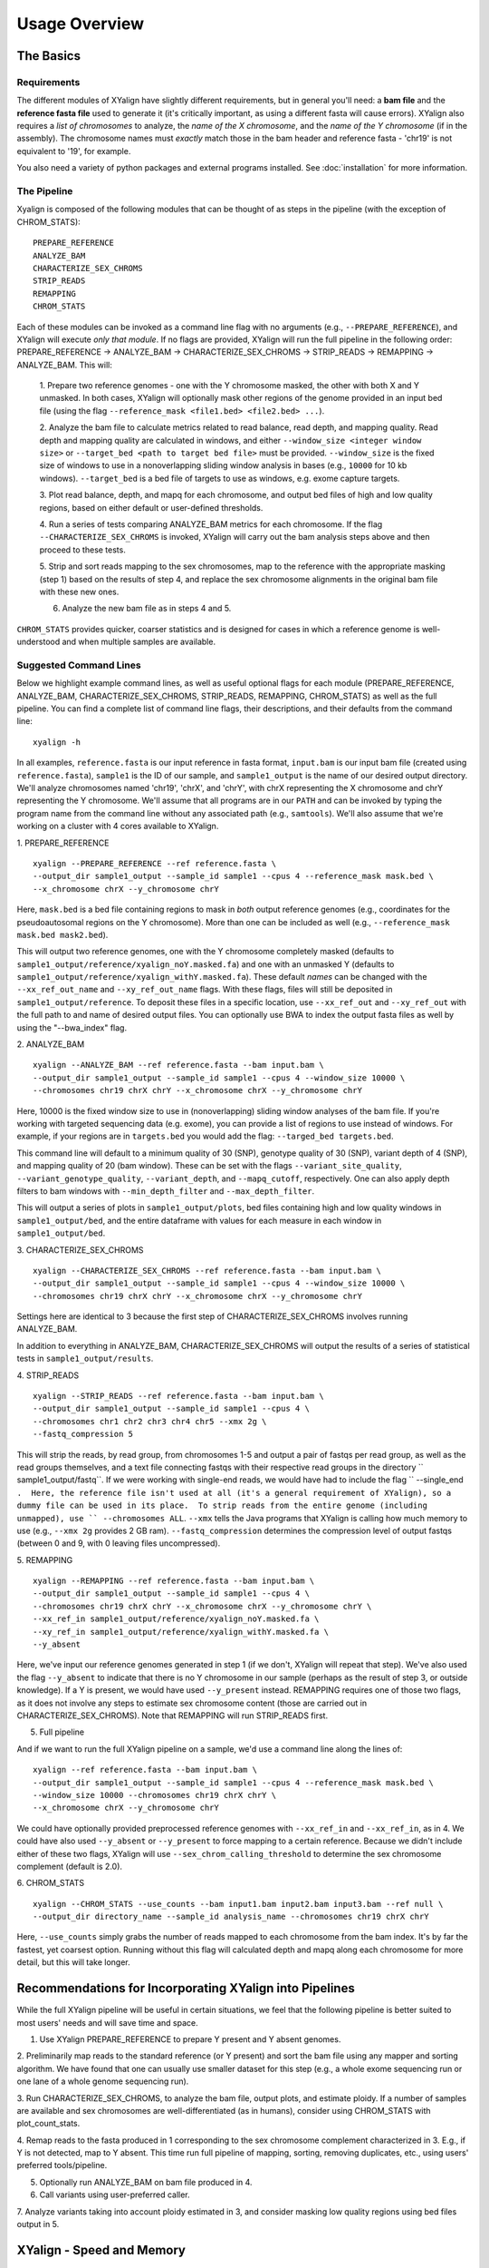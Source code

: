 Usage Overview
==============

The Basics
-----------

Requirements
~~~~~~~~~~~~

The different modules of XYalign have slightly different requirements, but in
general you'll need: a **bam file** and the **reference fasta file**
used to generate it (it's critically important, as using a different fasta will
cause errors).  XYalign also requires a *list of chromosomes* to analyze,
the *name of the X chromosome*, and the *name of the Y chromosome* (if in the assembly). The chromosome names must *exactly* match
those in the bam header and reference fasta - 'chr19' is not equivalent to '19', for example.

You also need a variety of python packages and external programs installed.  See
:doc:`installation` for more information.

The Pipeline
~~~~~~~~~~~~

Xyalign is composed of the following modules that can be thought of as steps in the pipeline (with the exception of CHROM_STATS)::

	PREPARE_REFERENCE
	ANALYZE_BAM
	CHARACTERIZE_SEX_CHROMS
	STRIP_READS
	REMAPPING
	CHROM_STATS

Each of these modules can be invoked as a command line flag with no arguments
(e.g., ``--PREPARE_REFERENCE``), and XYalign will execute *only that module*.  If no flags
are provided, XYalign will run the full pipeline in the following order: PREPARE_REFERENCE ->
ANALYZE_BAM -> CHARACTERIZE_SEX_CHROMS -> STRIP_READS -> REMAPPING -> ANALYZE_BAM.  This will:

	1. Prepare two reference genomes - one with the Y chromosome masked, the other with both X and Y
	unmasked.  In both cases, XYalign will optionally mask other regions of the genome provided in an
	input bed file (using the flag ``--reference_mask <file1.bed> <file2.bed> ...``).

	2. Analyze the bam file to calculate metrics related to read balance, read depth, and mapping quality.
	Read depth and mapping quality are calculated in windows, and either ``--window_size <integer window size>``
	or ``--target_bed <path to target bed file>`` must be provided.  ``--window_size`` is the fixed size
	of windows to use in a nonoverlapping sliding window analysis in bases (e.g., ``10000`` for 10 kb windows).  ``--target_bed``
	is a bed file of targets to use as windows, e.g. exome capture targets.

	3. Plot read balance, depth, and mapq for each chromosome, and output bed files of high
	and low quality regions, based on either default or user-defined thresholds.

	4. Run a series of tests comparing ANALYZE_BAM metrics for each chromosome. If the flag
	``--CHARACTERIZE_SEX_CHROMS`` is invoked, XYalign will carry out the bam analysis steps above
	and then proceed to these tests.

	5. Strip and sort reads mapping to the sex chromosomes, map to the reference with
	the appropriate masking (step 1) based on the results of step 4, and replace the sex
	chromosome alignments in the original bam file with these new ones.

	6. Analyze the new bam file as in steps 4 and 5.

``CHROM_STATS`` provides quicker, coarser statistics and is designed for cases in which a reference genome is well-understood
and when multiple samples are available.

Suggested Command Lines
~~~~~~~~~~~~~~~~~~~~~~~

Below we highlight example command lines, as well as useful optional flags for
each module (PREPARE_REFERENCE, ANALYZE_BAM, CHARACTERIZE_SEX_CHROMS, STRIP_READS, REMAPPING, CHROM_STATS)
as well as the full pipeline.  You can find a complete list of command line flags,
their descriptions, and their defaults from the command line::

	xyalign -h

In all examples, ``reference.fasta`` is our input reference in fasta format, ``input.bam``
is our input bam file (created using ``reference.fasta``), ``sample1`` is the ID of our
sample, and ``sample1_output`` is the name of our desired output directory.  We'll
analyze chromosomes named 'chr19', 'chrX', and 'chrY', with chrX representing the X chromosome
and chrY representing the Y chromosome.  We'll assume that all programs are in
our ``PATH`` and can be invoked by typing the program name from the command line
without any associated path (e.g., ``samtools``).  We'll also assume that we're
working on a cluster with 4 cores available to XYalign.

1. PREPARE_REFERENCE
::

	xyalign --PREPARE_REFERENCE --ref reference.fasta \
	--output_dir sample1_output --sample_id sample1 --cpus 4 --reference_mask mask.bed \
	--x_chromosome chrX --y_chromosome chrY

Here, ``mask.bed`` is a bed file containing regions to mask in *both* output reference
genomes (e.g., coordinates for the pseudoautosomal regions on the Y chromosome).  More
than one can be included as well (e.g., ``--reference_mask mask.bed mask2.bed``).

This will output two reference genomes, one with the Y chromosome completely masked
(defaults to ``sample1_output/reference/xyalign_noY.masked.fa``) and one with
an unmasked Y (defaults to ``sample1_output/reference/xyalign_withY.masked.fa``). These
default *names* can be changed with the ``--xx_ref_out_name`` and
``--xy_ref_out_name`` flags. With these flags, files will still be
deposited in ``sample1_output/reference``. To deposit these files in a specific location,
use ``--xx_ref_out`` and ``--xy_ref_out`` with the full path to and name of desired
output files.  You can optionally use BWA to index the output fasta files as well
by using the "--bwa_index" flag.

2. ANALYZE_BAM
::

	xyalign --ANALYZE_BAM --ref reference.fasta --bam input.bam \
	--output_dir sample1_output --sample_id sample1 --cpus 4 --window_size 10000 \
	--chromosomes chr19 chrX chrY --x_chromosome chrX --y_chromosome chrY

Here, 10000 is the fixed window size to use in (nonoverlapping) sliding window
analyses of the bam file.  If you're working with targeted sequencing data (e.g. exome),
you can provide a list of regions to use instead of windows.  For example, if your
regions are in ``targets.bed`` you would add the flag: ``--targed_bed targets.bed``.

This command line will default to a minimum quality of 30 (SNP), genotype quality
of 30 (SNP), variant depth of 4 (SNP), and mapping quality of 20 (bam window). These
can be set with the flags ``--variant_site_quality``, ``--variant_genotype_quality``,
``--variant_depth``, and ``--mapq_cutoff``, respectively.
One can also apply depth filters to bam windows with ``--min_depth_filter`` and
``--max_depth_filter``.

This will output a series of plots in ``sample1_output/plots``, bed files containing
high and low quality windows in ``sample1_output/bed``, and the entire dataframe
with values for each measure in each window in ``sample1_output/bed``.

3. CHARACTERIZE_SEX_CHROMS
::

	xyalign --CHARACTERIZE_SEX_CHROMS --ref reference.fasta --bam input.bam \
	--output_dir sample1_output --sample_id sample1 --cpus 4 --window_size 10000 \
	--chromosomes chr19 chrX chrY --x_chromosome chrX --y_chromosome chrY

Settings here are identical to 3 because the first step of CHARACTERIZE_SEX_CHROMS
involves running ANALYZE_BAM.

In addition to everything in ANALYZE_BAM, CHARACTERIZE_SEX_CHROMS will output the
results of a series of statistical tests in ``sample1_output/results``.

4. STRIP_READS
::
	xyalign --STRIP_READS --ref reference.fasta --bam input.bam \
	--output_dir sample1_output --sample_id sample1 --cpus 4 \
	--chromosomes chr1 chr2 chr3 chr4 chr5 --xmx 2g \
	--fastq_compression 5

This will strip the reads, by read group, from chromosomes 1-5 and output
a pair of fastqs per read group, as well as the read groups themselves, and a
text file connecting fastqs with their respective read groups in the directory
`` sample1_output/fastq``.  If we were working with single-end reads, we would
have had to include the flag `` --single_end ``.  Here, the reference file isn't
used at all (it's a general requirement of XYalign), so a dummy file can be used
in its place.  To strip reads from the entire genome (including unmapped), use
`` --chromosomes ALL``. ``--xmx`` tells the Java programs that XYalign is calling
how much memory to use (e.g., ``--xmx 2g`` provides 2 GB ram). ``--fastq_compression``
determines the compression level of output fastqs (between 0 and 9, with 0 leaving
files uncompressed).

5. REMAPPING
::

	xyalign --REMAPPING --ref reference.fasta --bam input.bam \
	--output_dir sample1_output --sample_id sample1 --cpus 4 \
	--chromosomes chr19 chrX chrY --x_chromosome chrX --y_chromosome chrY \
	--xx_ref_in sample1_output/reference/xyalign_noY.masked.fa \
	--xy_ref_in sample1_output/reference/xyalign_withY.masked.fa \
	--y_absent

Here, we've input our reference genomes generated in step 1 (if we don't, XYalign
will repeat that step).  We've also used the flag ``--y_absent`` to indicate that
there is no Y chromosome in our sample (perhaps as the result of step 3, or outside
knowledge).  If a Y is present, we would have used ``--y_present`` instead.  REMAPPING
requires one of those two flags, as it does not involve any steps to estimate
sex chromosome content (those are carried out in CHARACTERIZE_SEX_CHROMS). Note that
REMAPPING will run STRIP_READS first.

5. Full pipeline

And if we want to run the full XYalign pipeline on a sample, we'd use a command line
along the lines of::

	xyalign --ref reference.fasta --bam input.bam \
	--output_dir sample1_output --sample_id sample1 --cpus 4 --reference_mask mask.bed \
	--window_size 10000 --chromosomes chr19 chrX chrY \
	--x_chromosome chrX --y_chromosome chrY

We could have optionally provided preprocessed reference genomes with ``--xx_ref_in``
and ``--xx_ref_in``, as in 4.  We could have also used ``--y_absent`` or ``--y_present``
to force mapping to a certain reference.  Because we didn't include either of these
two flags, XYalign will use ``--sex_chrom_calling_threshold`` to determine the
sex chromosome complement (default is 2.0).

6. CHROM_STATS
::
	xyalign --CHROM_STATS --use_counts --bam input1.bam input2.bam input3.bam --ref null \
	--output_dir directory_name --sample_id analysis_name --chromosomes chr19 chrX chrY

Here, ``--use_counts`` simply grabs the number of reads mapped to each chromosome from the
bam index. It's by far the fastest, yet coarsest option. Running without this flag
will calculated depth and mapq along each chromosome for more detail, but this will take longer.


Recommendations for Incorporating XYalign into Pipelines
--------------------------------------------------------

While the full XYalign pipeline will be useful in certain situations, we feel that
the following pipeline is better suited to most users' needs and will save time and space.

1. Use XYalign PREPARE_REFERENCE to prepare Y present and Y absent genomes.

2. Preliminarily map reads to the standard reference (or Y present) and sort the bam file
using any mapper and sorting algorithm. We have found that one can usually use smaller
dataset for this step (e.g., a whole exome sequencing run or one lane of a whole genome
sequencing run).

3. Run CHARACTERIZE_SEX_CHROMS, to analyze the bam file, output plots, and estimate
ploidy. If a number of samples are available and sex chromosomes are well-differentiated
(as in humans), consider using CHROM_STATS with plot_count_stats.

4. Remap reads to the fasta produced in 1 corresponding to the sex chromosome
complement characterized in 3.  E.g., if Y is not detected, map to Y absent.  This time
run full pipeline of mapping, sorting, removing duplicates, etc., using users' preferred
tools/pipeline.

5. Optionally run ANALYZE_BAM on bam file produced in 4.

6. Call variants using user-preferred caller.

7. Analyze variants taking into account ploidy estimated in 3, and consider masking
low quality regions using bed files output in 5.

XYalign - Speed and Memory
--------------------------
The minimum memory requirements for XYalign are determined by external programs,
rather than any internal code.  Right now, the major limiting step is bwa indexing
of reference genomes which requires 5-6 GB of memory to index a human-sized genome.  In addition,
in certain situations (e.g., removing all reads from deep coverage genome data with
a single - or no - read group) the STRIP_READS module will require a great deal
of memory to sort and match paired reads (the memory requirement is that of the
external program repair.sh).

The slowest parts of the pipeline also all involve steps relying on external programs, such as
genome preparation, variant calling, read mapping, swapping sex chromosome alignments, etc.
In almost all cases, you'll see substantial increases in the speed of the pipeline by increasing the
number of threads/cores.  You must provide information about the number of cores available
to XYalign with the ``--cpus`` flag (XYalign will assume only a single thread is
available unless this flag is set).

Exome data
----------

XYalign handles exome data, with a few minor considerations.  In particular, either setting
``--window_size`` to a smaller value, perhaps 5000 or less, or inputting
targets instead of a window size (``--target_bed targets.bed``) will be critical
for getting more accurate window measures.  In addition, users should manually
check the results of CHARACTERIZE_SEX_CHROMS for a number of samples to get a feel
for expected values on the sex chromosomes, as these values are likely to vary among
experimental design (especially among different capture kits).

Nonhuman genomes
----------------

XYalign will theoretically work with any genome, and on any combination of chromosomes
or scaffolds (see more on the latter below).  Simply provide the names of the
chromosomes/scaffolds to analyze and the names of the sex chromosomes (e.g.,
``--chromosomes chr1a chr1b chr2 lga lgb --x_chromosome lga --y_chromosome lgb``
if our x_linked scaffold was lga and y_linked scaffold was lgb, and we wanted
to compare these scaffolds to chromosomes: chr1a chr1b and chr2). However,
please note that, as of right now, XYalign does not support multiple X or Y
chromosomes/scaffolds (we are planning on supporting this soon though).

Keep in mind, however, that read balance, mapq, and depth ratios might differ
among organisms, so default XYalign settings will likely not be appropriate in
most cases.  Instead, if multiple samples are available, we recommend running
XYalign's CHARACTERIZE_SEX_CHROMS on each sample (steps 2-3 in
"Recommendations for Incorporating XYalign into pipelines" above)
using the same output directory for all samples.  One can then quickly concatenate
results (we recommend starting with bootstrap results) and plot them to look
for clustering of samples (see the XYalign publication for examples of this).

Analyzing arbitrary chromosomes
-------------------------------

Currently, XYalign requires a minimum of two chromosomes (an "autosome and an "x chromosome")
for analyses in ANALYZE_BAM and CHARACTERIZE_SEX_CHROMS (and therefore, the whole pipeline)
These chromosomes, however, can be arbitrary. Below, we highlight two example cases:
looking for evidence of Trisomy 21 in human samples,
and running the full XYalign pipeline on a ZW sample (perhaps a bird,
squamate reptile, or moth).

If one wanted to look for evidence of Trisomy 21 in human data mapped to hg19 (which uses
"chr" in chromosome names), s/he could use a command along the lines of::

	xyalign --CHARACTERIZE_SEX_CHROMS --ref reference.fasta --bam input.bam \
	--output_dir sample1_output --sample_id sample1 --cpus 4 --window_size 10000 \
	--chromosomes chr1 chr10 chr19 chr21 --x_chromosome chr21

This would run the CHARACTERIZE_SEX_CHROMS module, systematically comparing
``chr21`` to ``chr1``, ``chr10``, and ``chr19``.

To run the full pipeline on a ZW sample (in ZZ/ZW systems, males are ZZ and females
are ZW), one could simply run a command like (assuming the Z scaffold was named
"scaffoldz" and the W scaffold was named "scaffoldw")::

	xyalign --ref reference.fasta --bam input.bam \
	--output_dir sample1_output --sample_id sample1 --cpus 4 --reference_mask mask.bed \
	--window_size 10000 --chromosomes scaffold1 scaffoldz scaffoldw --x_chromosome scaffoldz \
	--y_chromosome scaffoldw

In this example, it's important that the the "X" and "Y" chromosomes are assigned in this way
because PREPARE_REFERENCE (the first step in the full pipeline) will create two
reference genomes: one with the "Y" completely masked, and one with both "X" and "Y"
unmasked.  This command will therefore create the appropriate references (a ZW and
a Z only).  Other organisms or uses might not require this consideration.

Using XYalign as a Python library
---------------------------------
All modules in the XYalign/xyalign directory are designed to support the command
line program XYalign.  However, some classes and functions might be of use in other
circumstances. If you've installed XYalign as described in :doc:`installation`, then you
should be able to import XYalign libraries just like you would for any other Python package. E.g.::

	from xyalign import bam

Or::

	import xyalign.bam


Full List of Command-Line Flags
-------------------------------
This list can also be produced with the command::
	xyalign -h

Flags::

	-h, --help            show this help message and exit
	--bam [BAM [BAM ...]]
						  Full path to input bam files. If more than one
						  provided, only the first will be used for modules
						  other than --CHROM_STATS
	--cram [CRAM [CRAM ...]]
						  Full path to input cram files. If more than one
						  provided, only the first will be used for modules
						  other than --CHROM_STATS. Not currently supported.
	--sam [SAM [SAM ...]]
						  Full path to input sam files. If more than one
						  provided, only the first will be used for modules
						  other than --CHROM_STATS. Not currently supported.
	--ref REF             REQUIRED. Path to reference sequence (including file
						  name).
	--output_dir OUTPUT_DIR, -o OUTPUT_DIR
						  REQUIRED. Output directory. XYalign will create a
						  directory structure within this directory
	--chromosomes [CHROMOSOMES [CHROMOSOMES ...]], -c [CHROMOSOMES [CHROMOSOMES ...]]
						  Chromosomes to analyze (names must match reference
						  exactly). For humans, we recommend at least chr19,
						  chrX, chrY. Generally, we suggest including the sex
						  chromosomes and at least one autosome. To analyze all
						  chromosomes use '--chromosomes ALL' or '--chromosomes
						  all'.
	--x_chromosome [X_CHROMOSOME [X_CHROMOSOME ...]], -x [X_CHROMOSOME [X_CHROMOSOME ...]]
						  Names of x-linked scaffolds in reference fasta (must
						  match reference exactly).
	--y_chromosome [Y_CHROMOSOME [Y_CHROMOSOME ...]], -y [Y_CHROMOSOME [Y_CHROMOSOME ...]]
						  Names of y-linked scaffolds in reference fasta (must
						  match reference exactly). Defaults to chrY. Give None
						  if using an assembly without a Y chromosome
	--sample_id SAMPLE_ID, -id SAMPLE_ID
						  Name/ID of sample - for use in plot titles and file
						  naming. Default is sample
	--cpus CPUS           Number of cores/threads to use. Default is 1
	--xmx XMX             Memory to be provided to java programs via -Xmx. E.g.,
						  use the flag '--xmx 4g' to pass '-Xmx4g' as a flag
						  when running java programs (currently just repair.sh).
						  Default is 'None' (i.e., nothing provided on the
						  command line), which will allow repair.sh to
						  automatically allocate memory. Note that if you're
						  using --STRIP_READS on deep coverage whole genome
						  data, you might need quite a bit of memory, e.g. '--
						  xmx 16g', '--xmx 32g', or more depending on how many
						  reads are present per read group.
	--fastq_compression {0,1,2,3,4,5,6,7,8,9}
						  Compression level for fastqs output from repair.sh.
						  Between (inclusive) 0 and 9. Default is 3. 1 through 9
						  indicate compression levels. If 0, fastqs will be
						  uncompressed.
	--single_end          Include flag if reads are single-end and NOT paired-
						  end.
	--version, -V         Print version and exit.
	--no_cleanup          Include flag to preserve temporary files.
	--PREPARE_REFERENCE   This flag will limit XYalign to only preparing
						  reference fastas for individuals with and without Y
						  chromosomes. These fastas can then be passed with each
						  sample to save subsequent processing time.
	--CHROM_STATS         This flag will limit XYalign to only analyzing
						  provided bam files for depth and mapq across entire
						  chromosomes.
	--ANALYZE_BAM         This flag will limit XYalign to only analyzing the bam
						  file for depth, mapq, and (optionally) read balance
						  and outputting plots.
	--CHARACTERIZE_SEX_CHROMS
						  This flag will limit XYalign to the steps required to
						  characterize sex chromosome content (i.e., analyzing
						  the bam for depth, mapq, and read balance and running
						  statistical tests to help infer ploidy)
	--REMAPPING           This flag will limit XYalign to only the steps
						  required to strip reads and remap to masked
						  references. If masked references are not provided,
						  they will be created.
	--STRIP_READS         This flag will limit XYalign to only the steps
						  required to strip reads from a provided bam file.
	--logfile LOGFILE     Name of logfile. Will overwrite if exists. Default is
						  sample_xyalign.log
	--reporting_level {DEBUG,INFO,ERROR,CRITICAL}
						  Set level of messages printed to console. Default is
						  'INFO'. Choose from (in decreasing amount of
						  reporting) DEBUG, INFO, ERROR or CRITICAL
	--platypus_path PLATYPUS_PATH
						  Path to platypus. Default is 'platypus'. If platypus
						  is not directly callable (e.g., '/path/to/platypus' or
						  '/path/to/Playpus.py'), then provide path to python as
						  well (e.g., '/path/to/python /path/to/platypus'). In
						  addition, be sure provided python is version 2. See
						  the documentation for more information about setting
						  up an anaconda environment.
	--bwa_path BWA_PATH   Path to bwa. Default is 'bwa'
	--samtools_path SAMTOOLS_PATH
						  Path to samtools. Default is 'samtools'
	--repairsh_path REPAIRSH_PATH
						  Path to bbmap's repair.sh script. Default is
						  'repair.sh'
	--shufflesh_path SHUFFLESH_PATH
						  Path to bbmap's shuffle.sh script. Default is
						  'shuffle.sh'
	--sambamba_path SAMBAMBA_PATH
						  Path to sambamba. Default is 'sambamba'
	--bedtools_path BEDTOOLS_PATH
						  Path to bedtools. Default is 'bedtools'
	--platypus_calling {both,none,before,after}
						  Platypus calling withing the pipeline (before
						  processing, after processing, both, or neither).
						  Options: both, none, before, after.
	--no_variant_plots    Include flag to prevent plotting read balance from VCF
						  files.
	--no_bam_analysis     Include flag to prevent depth/mapq analysis of bam
						  file. Used to isolate platypus_calling.
	--skip_compatibility_check
						  Include flag to prevent check of compatibility between
						  input bam and reference fasta
	--no_perm_test        Include flag to turn off permutation tests.
	--no_ks_test          Include flag to turn off KS Two Sample tests.
	--no_bootstrap        Include flag to turn off bootstrap analyses. Requires
						  either --y_present, --y_absent, or
						  --sex_chrom_calling_threshold if running full
						  pipeline.
	--variant_site_quality VARIANT_SITE_QUALITY, -vsq VARIANT_SITE_QUALITY
						  Consider all SNPs with a site quality (QUAL) greater
						  than or equal to this value. Default is 30.
	--variant_genotype_quality VARIANT_GENOTYPE_QUALITY, -vgq VARIANT_GENOTYPE_QUALITY
						  Consider all SNPs with a sample genotype quality
						  greater than or equal to this value. Default is 30.
	--variant_depth VARIANT_DEPTH, -vd VARIANT_DEPTH
						  Consider all SNPs with a sample depth greater than or
						  equal to this value. Default is 4.
	--platypus_logfile PLATYPUS_LOGFILE
						  Prefix to use for Platypus log files. Will default to
						  the sample_id argument provided
	--homogenize_read_balance HOMOGENIZE_READ_BALANCE
						  If True, read balance values will be transformed by
						  subtracting each value from 1. For example, 0.25 and
						  0.75 would be treated equivalently. Default is False.
	--min_variant_count MIN_VARIANT_COUNT
						  Minimum number of variants in a window for the read
						  balance of that window to be plotted. Note that this
						  does not affect plotting of variant counts. Default is
						  1, though we note that many window averages will be
						  meaningless at this setting.
	--reference_mask [REFERENCE_MASK [REFERENCE_MASK ...]]
						  Bed file containing regions to replace with Ns in the
						  sex chromosome reference. Examples might include the
						  pseudoautosomal regions on the Y to force all
						  mapping/calling on those regions of the X chromosome.
						  Default is None.
	--xx_ref_out_name XX_REF_OUT_NAME
						  Desired name for masked output fasta for samples
						  WITHOUT a Y chromosome (e.g., XX, XXX, XO, etc.).
						  Defaults to 'xyalign_noY.masked.fa'. Will be output in
						  the XYalign reference directory.
	--xy_ref_out_name XY_REF_OUT_NAME
						  Desired name for masked output fasta for samples WITH
						  a Y chromosome (e.g., XY, XXY, etc.). Defaults to
						  'xyalign_withY.masked.fa'. Will be output in the
						  XYalign reference directory.
	--xx_ref_out XX_REF_OUT
						  Desired path to and name of masked output fasta for
						  samples WITHOUT a Y chromosome (e.g., XX, XXX, XO,
						  etc.). Overwrites if exists. Use if you would like
						  output somewhere other than XYalign reference
						  directory. Otherwise, use --xx_ref_name.
	--xy_ref_out XY_REF_OUT
						  Desired path to and name of masked output fasta for
						  samples WITH a Y chromosome (e.g., XY, XXY, etc.).
						  Overwrites if exists. Use if you would like output
						  somewhere other than XYalign reference directory.
						  Otherwise, use --xy_ref_name.
	--xx_ref_in XX_REF_IN
						  Path to preprocessed reference fasta to be used for
						  remapping in X0 or XX samples. Default is None. If
						  none, will produce a sample-specific reference for
						  remapping.
	--xy_ref_in XY_REF_IN
						  Path to preprocessed reference fasta to be used for
						  remapping in samples containing Y chromosome. Default
						  is None. If none, will produce a sample-specific
						  reference for remapping.
	--bwa_index BWA_INDEX
						  If True, index with BWA during PREPARE_REFERENCE. Only
						  relevantwhen running the PREPARE_REFERENCE module by
						  itself. Default is False.
	--read_group_id READ_GROUP_ID
						  If read groups are present in a bam file, they are
						  used by default in remapping steps. However, if read
						  groups are not present in a file, there are two
						  options for proceeding. If '--read_group_id None' is
						  provided (case sensitive), then no read groups will be
						  used in subsequent mapping steps. Otherwise, any other
						  string provided to this flag will be used as a read
						  group ID. Default is '--read_group_id xyalign'
	--bwa_flags BWA_FLAGS
						  Provide a string (in quotes, with spaces between
						  arguments) for additional flags desired for BWA
						  mapping (other than -R and -t). Example: '-M -T 20 -v
						  4'. Note that those are spaces between arguments.
	--sex_chrom_bam_only  This flag skips merging the new sex chromosome bam
						  file back into the original bam file (i.e., sex chrom
						  swapping). This will output a bam file containing only
						  the newly remapped sex chromosomes.
	--sex_chrom_calling_threshold SEX_CHROM_CALLING_THRESHOLD
						  This is the *maximum* filtered X/Y depth ratio for an
						  individual to be considered as having heterogametic
						  sex chromsomes (e.g., XY) for the REMAPPING module of
						  XYalign. Note here that X and Y chromosomes are simply
						  the chromosomes that have been designated as X and Y
						  via --x_chromosome and --y_chromosome. Keep in mind
						  that the ideal threshold will vary according to sex
						  determination mechanism, sequence homology between the
						  sex chromosomes, reference genome, sequencing methods,
						  etc. See documentation for more detail. Default is
						  2.0, which we found to be reasonable for exome, low-
						  coverage whole-genome, and high-coverage whole-genome
						  human data.
	--y_present           Overrides sex chr estimation by XYalign and remaps
						  with Y present.
	--y_absent            Overrides sex chr estimation by XY align and remaps
						  with Y absent.
	--window_size WINDOW_SIZE, -w WINDOW_SIZE
						  Window size (integer) for sliding window calculations.
						  Default is 50000. Default is None. If set to None,
						  will use targets provided using --target_bed.
	--target_bed TARGET_BED
						  Bed file containing targets to use in sliding window
						  analyses instead of a fixed window width. Either this
						  or --window_size needs to be set. Default is None,
						  which will use window size provided with
						  --window_size. If not None, and --window_size is None,
						  analyses will use targets in provided file. Must be
						  typical bed format, 0-based indexing, with the first
						  three columns containing the chromosome name, start
						  coordinate, stop coordinate.
	--exact_depth         Calculate exact depth within windows, else use much
						  faster approximation. *Currently exact is not
						  implemented*. Default is False.
	--whole_genome_threshold
						  This flag will calculate the depth filter threshold
						  based on all values from across the genome. By
						  default, thresholds are calculated per chromosome.
	--mapq_cutoff MAPQ_CUTOFF, -mq MAPQ_CUTOFF
						  Minimum mean mapq threshold for a window to be
						  considered high quality. Default is 20.
	--min_depth_filter MIN_DEPTH_FILTER
						  Minimum depth threshold for a window to be considered
						  high quality. Calculated as mean depth *
						  min_depth_filter. So, a min_depth_filter of 0.2 would
						  require at least a minimum depth of 2 if the mean
						  depth was 10. Default is 0.0 to consider all windows.
	--max_depth_filter MAX_DEPTH_FILTER
						  Maximum depth threshold for a window to be considered
						  high quality. Calculated as mean depth *
						  max_depth_filter. So, a max_depth_filter of 4 would
						  require depths to be less than or equal to 40 if the
						  mean depth was 10. Default is 10000.0 to consider all
						  windows.
	--num_permutations NUM_PERMUTATIONS
						  Number of permutations to use for permutation
						  analyses. Default is 10000
	--num_bootstraps NUM_BOOTSTRAPS
						  Number of bootstrap replicates to use when
						  bootstrapping mean depth ratios among chromosomes.
						  Default is 10000
	--ignore_duplicates   Ignore duplicate reads in bam analyses. Default is to
						  include duplicates.
	--marker_size MARKER_SIZE
						  Marker size for genome-wide plots in matplotlib.
						  Default is 10.
	--marker_transparency MARKER_TRANSPARENCY, -mt MARKER_TRANSPARENCY
						  Transparency of markers in genome-wide plots. Alpha in
						  matplotlib. Default is 0.5
	--coordinate_scale COORDINATE_SCALE
						  For genome-wide scatter plots, divide all coordinates
						  by this value.Default is 1000000, which will plot
						  everything in megabases.
	--include_fixed INCLUDE_FIXED
						  Default is False, which removes read balances less
						  than 0.05 and greater than 0.95 for histogram
						  plotting. True will include all values. Extreme values
						  removed by default because they often swamp out the
						  signal of the rest of the distribution.
	--use_counts          If True, get counts of reads per chromosome for
						  CHROM_STATS, rather than calculating mean depth and
						  mapq. Much faster, but provides less information.
						  Default is False
